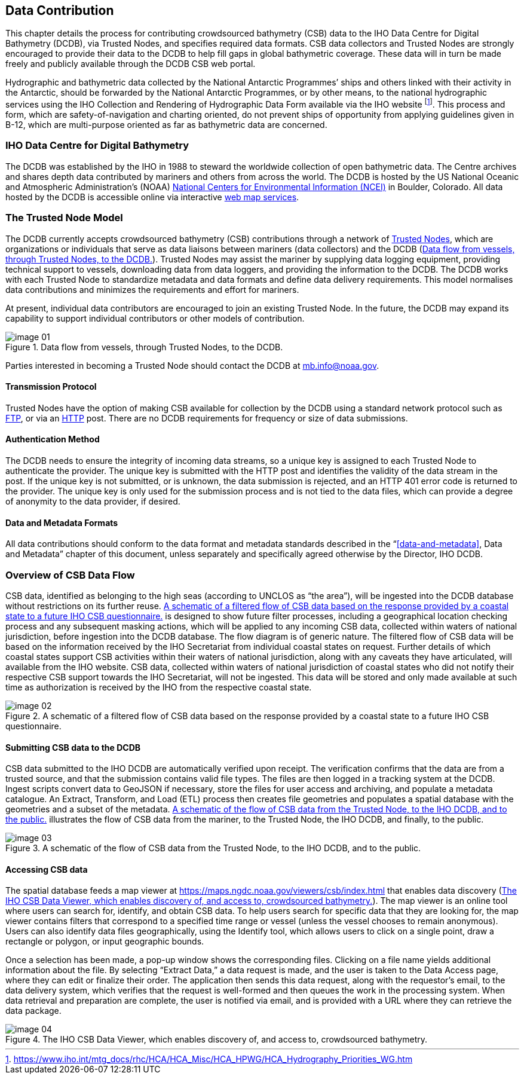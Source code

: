 
[[data-contribution]]
== Data Contribution

This chapter details the process for contributing crowdsourced bathymetry (CSB) data to the IHO Data
Centre for Digital Bathymetry (DCDB), via Trusted Nodes, and specifies required data formats. CSB data
collectors and Trusted Nodes are strongly encouraged to provide their data to the DCDB to help fill gaps
in global bathymetric coverage.
These data will in turn be made freely and publicly available through the DCDB CSB web portal.

Hydrographic and bathymetric data collected by the National Antarctic Programmes’ ships and others linked with their activity in the Antarctic, should be forwarded by the National Antarctic Programmes, or by other means, to the national hydrographic services using the IHO Collection and Rendering of Hydrographic Data Form available via the IHO website footnote:[https://www.iho.int/mtg_docs/rhc/HCA/HCA_Misc/HCA_HPWG/HCA_Hydrography_Priorities_WG.htm]. This process and form, which are safety-of-navigation and charting oriented, do not prevent ships of opportunity from applying guidelines given in B-12, which are multi-purpose oriented as far as bathymetric data are concerned.

=== IHO Data Centre for Digital Bathymetry

The DCDB was established by the IHO in 1988 to steward the worldwide collection of open bathymetric
data. The Centre archives and shares depth data contributed by mariners and others from across the
world. The DCDB is hosted by the US National Oceanic and Atmospheric Administration’s (NOAA) link:https://www.ncei.noaa.gov/[National Centers for Environmental Information (NCEI)] in Boulder, Colorado. All data hosted by the DCDB is
accessible online via interactive link:https://maps.ngdc.noaa.gov/viewers/csb/index.html[web map services].

=== The Trusted Node Model

The DCDB currently accepts crowdsourced bathymetry (CSB) contributions through a network of <<term-trusted-nodes,Trusted Nodes>>, which are organizations or individuals that serve as data liaisons between mariners (data collectors) and the DCDB (<<figure-01>>). Trusted Nodes may assist the mariner by supplying data logging equipment, providing technical support to vessels, downloading data from data loggers, and providing the information to the DCDB. The DCDB works with each Trusted Node to standardize metadata and data formats and define data delivery requirements. This model normalises data contributions and minimizes the requirements and effort for mariners.

At present, individual data contributors are encouraged to join an existing Trusted Node. In the future, the DCDB may expand its capability to support individual contributors or other models of contribution.

[[figure-01]]
.Data flow from vessels, through Trusted Nodes, to the DCDB.
image::image-01.jpg[]

Parties interested in becoming a Trusted Node should contact the DCDB at mailto:mb.info@noaa.gov[].


==== Transmission Protocol

Trusted Nodes have the option of making CSB available for collection by the DCDB using a standard network protocol such as <<annex-abbreviations,FTP>>, or via an <<annex-abbreviations,HTTP>> post. There are no DCDB requirements for frequency or size of data submissions.

==== Authentication Method

The DCDB needs to ensure the integrity of incoming data streams, so a unique key is assigned to each Trusted Node to authenticate the provider. The unique key is submitted with the HTTP post and identifies the validity of the data stream in the post. If the unique key is not submitted, or is unknown, the data submission is rejected, and an HTTP 401 error code is returned to the provider. The unique key is only used for the submission process and is not tied to the data files, which can provide a degree of anonymity to the data provider, if desired.

==== Data and Metadata Formats

All data contributions should conform to the data format and metadata standards described in the "`<<data-and-metadata>>, Data and Metadata`" chapter of this document, unless separately and specifically agreed otherwise by the Director, IHO DCDB.

=== Overview of CSB Data Flow

CSB data, identified as belonging to the high seas (according to UNCLOS as "`the area`"), will be ingested into the DCDB database without restrictions on its further reuse. <<figure-02>> is designed to show future filter processes, including a geographical location checking process and any subsequent masking actions, which will be applied to any incoming CSB data, collected within waters of national jurisdiction, before ingestion into the DCDB database. The flow diagram is of generic nature. The filtered flow of CSB data will be based on the information received by the IHO Secretariat from individual coastal states on request. Further details of which coastal states support CSB activities within their waters of national jurisdiction, along with any caveats they have articulated, will available from the IHO website. CSB data, collected within waters of national jurisdiction of coastal states who did not notify their respective CSB support towards the IHO Secretariat, will not be ingested. This data will be stored and only made available at such time as authorization is received by the IHO from the respective coastal state.

[[figure-02]]
.A schematic of a filtered flow of CSB data based on the response provided by a coastal state to a future IHO CSB questionnaire.
image::image-02.jpg[]

==== Submitting CSB data to the DCDB

CSB data submitted to the IHO DCDB are automatically verified upon receipt. The verification confirms that the data are from a trusted source, and that the submission contains valid file types. The files are then logged in a tracking system at the DCDB. Ingest scripts convert data to GeoJSON if necessary, store the files for user access and archiving, and populate a metadata catalogue. An Extract, Transform, and Load (ETL) process then creates file geometries and populates a spatial database with the geometries and a subset of the metadata. <<figure-03>> illustrates the flow of CSB data from the mariner, to the Trusted Node, the IHO DCDB, and finally, to the public.

[[figure-03]]
.A schematic of the flow of CSB data from the Trusted Node, to the IHO DCDB, and to the public.
image::image-03.png[]

==== Accessing CSB data

The spatial database feeds a map viewer at https://maps.ngdc.noaa.gov/viewers/csb/index.html that enables data discovery (<<figure-04>>). The map viewer is an online tool where users can search for, identify, and obtain CSB data. To help users search for specific data that they are looking for, the map viewer contains filters that correspond to a specified time range or vessel (unless the vessel chooses to remain anonymous). Users can also identify data files geographically, using the Identify tool, which allows users to click on a single point, draw a rectangle or polygon, or input geographic bounds.

Once a selection has been made, a pop-up window shows the corresponding files. Clicking on a file name yields additional information about the file. By selecting "`Extract Data,`" a data request is made, and the user is taken to the Data Access page, where they can edit or finalize their order. The application then sends this data request, along with the requestor’s email, to the data delivery system, which verifies that the request is well-formed and then queues the work in the processing system. When data retrieval and preparation are complete, the user is notified via email, and is provided with a URL where they can retrieve the data package.

[[figure-04]]
.The IHO CSB Data Viewer, which enables discovery of, and access to, crowdsourced bathymetry.
image::image-04.jpg[]

